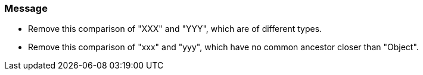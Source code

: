 === Message

* Remove this comparison of "XXX" and "YYY", which are of different types.
* Remove this comparison of "xxx" and "yyy", which have no common ancestor closer than "Object".

